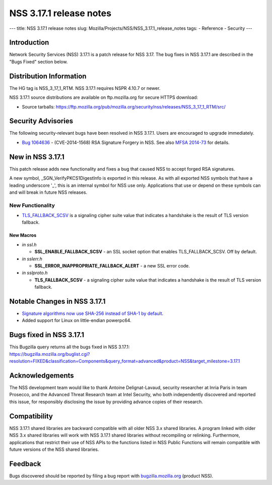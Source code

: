 ========================
NSS 3.17.1 release notes
========================
--- title: NSS 3.17.1 release notes slug:
Mozilla/Projects/NSS/NSS_3.17.1_release_notes tags: - Reference -
Security ---

.. _Introduction:

Introduction
------------

Network Security Services (NSS) 3.17.1 is a patch release for NSS 3.17.
The bug fixes in NSS 3.17.1 are described in the "Bugs Fixed" section
below.

.. _Distribution_Information:

Distribution Information
------------------------

The HG tag is NSS_3_17_1_RTM. NSS 3.17.1 requires NSPR 4.10.7 or newer.

NSS 3.17.1 source distributions are available on ftp.mozilla.org for
secure HTTPS download:

-  Source tarballs:
   https://ftp.mozilla.org/pub/mozilla.org/security/nss/releases/NSS_3_17_1_RTM/src/

.. _Security_Advisories:

Security Advisories
-------------------

The following security-relevant bugs have been resolved in NSS 3.17.1.
Users are encouraged to upgrade immediately.

-  `Bug
   1064636 <https://bugzilla.mozilla.org/show_bug.cgi?id=1064636>`__ -
   (CVE-2014-1568) RSA Signature Forgery in NSS. See also `MFSA
   2014-73 <https://www.mozilla.org/security/announce/2014/mfsa2014-73.html>`__
   for details.

.. _New_in_NSS_3.17.1:

New in NSS 3.17.1
-----------------

This patch release adds new functionality and fixes a bug that caused
NSS to accept forged RSA signatures.

A new symbol, \_SGN_VerifyPKCS1DigestInfo is exported in this release.
As with all exported NSS symbols that have a leading underscore '_',
this is an internal symbol for NSS use only. Applications that use or
depend on these symbols can and will break in future NSS releases.

.. _New_Functionality:

New Functionality
~~~~~~~~~~~~~~~~~

-  `TLS_FALLBACK_SCSV <https://tools.ietf.org/html/draft-ietf-tls-downgrade-scsv-00>`__
   is a signaling cipher suite value that indicates a handshake is the
   result of TLS version fallback.

.. _New_Macros:

New Macros
^^^^^^^^^^

-  *in ssl.h*

   -  **SSL_ENABLE_FALLBACK_SCSV** - an SSL socket option that enables
      TLS_FALLBACK_SCSV. Off by default.

-  *in sslerr.h*

   -  **SSL_ERROR_INAPPROPRIATE_FALLBACK_ALERT** - a new SSL error code.

-  *in sslproto.h*

   -  **TLS_FALLBACK_SCSV** - a signaling cipher suite value that
      indicates a handshake is the result of TLS version fallback.

.. _Notable_Changes_in_NSS_3.17.1:

Notable Changes in NSS 3.17.1
-----------------------------

-  `Signature algorithms now use SHA-256 instead of SHA-1 by
   default <https://bugzilla.mozilla.org/show_bug.cgi?id=1058933>`__.
-  Added support for Linux on little-endian powerpc64.

.. _Bugs_fixed_in_NSS_3.17.1:

Bugs fixed in NSS 3.17.1
------------------------

| This Bugzilla query returns all the bugs fixed in NSS 3.17.1:
| https://bugzilla.mozilla.org/buglist.cgi?resolution=FIXED&classification=Components&query_format=advanced&product=NSS&target_milestone=3.17.1

.. _Acknowledgements:

Acknowledgements
----------------

The NSS development team would like to thank Antoine Delignat-Lavaud,
security researcher at Inria Paris in team Prosecco, and the Advanced
Threat Research team at Intel Security, who both independently
discovered and reported this issue, for responsibly disclosing the issue
by providing advance copies of their research.

.. _Compatibility:

Compatibility
-------------

NSS 3.17.1 shared libraries are backward compatible with all older NSS
3.x shared libraries. A program linked with older NSS 3.x shared
libraries will work with NSS 3.17.1 shared libraries without recompiling
or relinking. Furthermore, applications that restrict their use of NSS
APIs to the functions listed in NSS Public Functions will remain
compatible with future versions of the NSS shared libraries.

.. _Feedback:

Feedback
--------

Bugs discovered should be reported by filing a bug report with
`bugzilla.mozilla.org <https://bugzilla.mozilla.org/enter_bug.cgi?product=NSS>`__
(product NSS).
